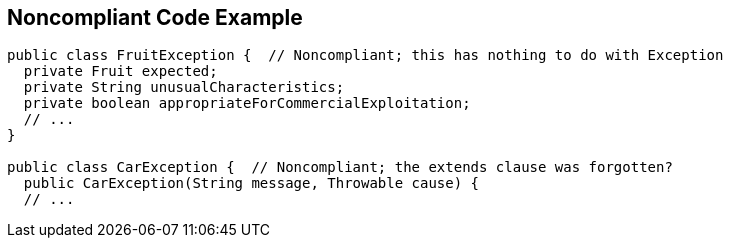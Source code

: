 == Noncompliant Code Example

----
public class FruitException {  // Noncompliant; this has nothing to do with Exception
  private Fruit expected;
  private String unusualCharacteristics;
  private boolean appropriateForCommercialExploitation;
  // ...
}

public class CarException {  // Noncompliant; the extends clause was forgotten?
  public CarException(String message, Throwable cause) {
  // ...
----
